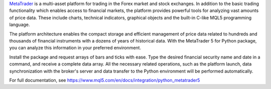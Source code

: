 `MetaTrader <https://www.metatrader5.com>`_ is a multi-asset platform for trading in the Forex market and stock exchanges.
In addition to the basic trading functionality which enables access to financial markets, the platform provides powerful
tools for analyzing vast amounts of price data. These include charts, technical indicators, graphical objects and the
built-in C-like MQL5 programming language.

The platform architecture enables the compact storage and efficient management of price data related to hundreds and 
thousands of financial instruments with a dozens of years of historical data. With the MetaTrader 5 for Python package,
you can analyze this information in your preferred environment. 

Install the package and request arrays of bars and ticks with ease. Type the desired financial security name and date
in a command, and receive a complete data array. All the necessary related operations, such as the platform launch,
data synchronization with the broker's server and data transfer to the Python environment will be performed automatically.

For full documentation, see https://www.mql5.com/en/docs/integration/python_metatrader5
